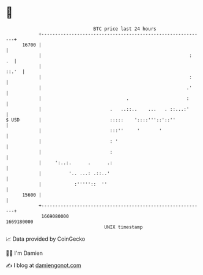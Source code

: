 * 👋

#+begin_example
                                   BTC price last 24 hours                    
               +------------------------------------------------------------+ 
         16700 |                                                            | 
               |                                                      :  .  | 
               |                                                      ::.'  | 
               |                                                      :     | 
               |                                                     .'     | 
               |                               .                     :      | 
               |                         .   ..::..    ...   . ::...:'      | 
   $ USD       |                         :::::    '::::'''::'::''           | 
               |                         :::''     '       '                | 
               |                         : '                                | 
               |                         :                                  | 
               |     ':..:.      .      .:                                  | 
               |          '.. ...: .::..'                                   | 
               |            :'''''::  ''                                    | 
         15600 |                                                            | 
               +------------------------------------------------------------+ 
                1669080000                                        1669180000  
                                       UNIX timestamp                         
#+end_example
📈 Data provided by CoinGecko

🧑‍💻 I'm Damien

✍️ I blog at [[https://www.damiengonot.com][damiengonot.com]]

